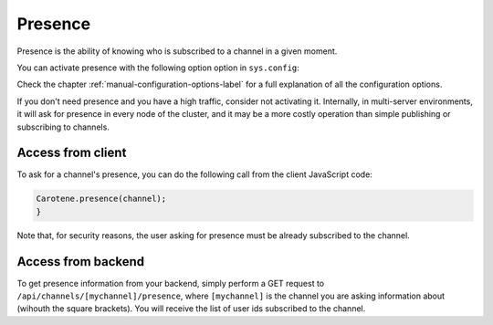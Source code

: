 Presence
========

Presence is the ability of knowing who is subscribed to a channel in a given moment.

You can activate presence with the following option option in ``sys.config``:

.. code-block:: erlang
    [{carotene, [
        % ... Other configuration options
        {presence, true}
    }]}

Check the chapter :ref:`manual-configuration-options-label` for a full explanation of all the configuration options.

If you don't need presence and you have a high traffic, consider not activating it. Internally, in multi-server environments, it will ask for presence in every node of the cluster, and it may be a more costly operation than simple publishing or subscribing to channels.

Access from client
~~~~~~~~~~~~~~~~~~

To ask for a channel's presence, you can do the following call from the client JavaScript code:

.. code-block:: javascript

    Carotene.presence(channel);
    }

Note that, for security reasons, the user asking for presence must be already subscribed to the channel.

Access from backend
~~~~~~~~~~~~~~~~~~~

To get presence information from your backend, simply perform a GET request to ``/api/channels/[mychannel]/presence``, where ``[mychannel]`` is the channel you are asking information about (wihouth the square brackets). You will receive the list of user ids subscribed to the channel.
